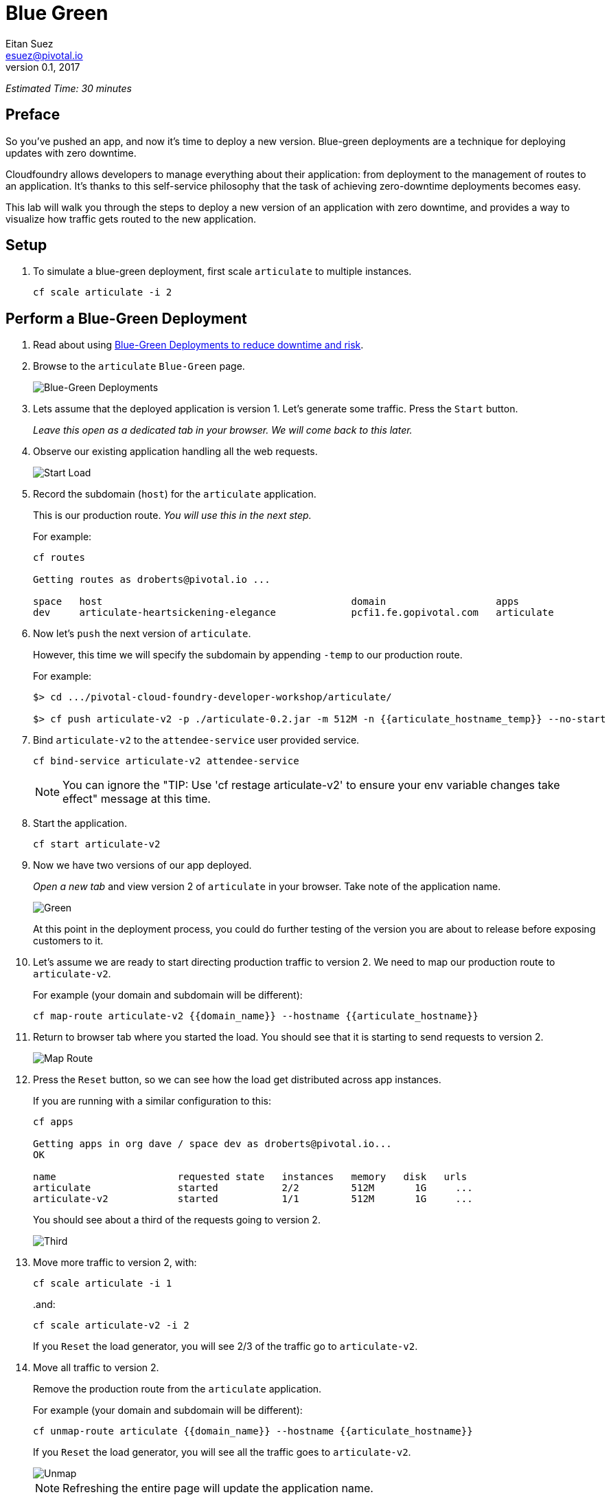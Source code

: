 = Blue Green
Eitan Suez <esuez@pivotal.io>
v0.1, 2017
:domain_name: {{domain_name}}
:articulate_hostname: {{articulate_hostname}}
:articulate_hostname_temp: {{articulate_hostname_temp}}


_Estimated Time: 30 minutes_

== Preface

So you've pushed an app, and now it's time to deploy a new version.  Blue-green deployments are a technique for deploying updates with zero downtime.

Cloudfoundry allows developers to manage everything about their application: from deployment to the management of routes to an application.  It's thanks to this self-service philosophy that the task of achieving zero-downtime deployments becomes easy.

This lab will walk you through the steps to deploy a new version of an application with zero downtime, and provides a way to visualize how traffic gets routed to the new application.


== Setup

. To simulate a blue-green deployment, first scale `articulate` to multiple instances.
+
[source.terminal]
----
cf scale articulate -i 2
----

== Perform a Blue-Green Deployment

. Read about using https://docs.pivotal.io/pivotalcf/devguide/deploy-apps/blue-green.html[Blue-Green Deployments to reduce downtime and risk^].

. Browse to the `articulate` `Blue-Green` page.
+
[.thumb]
image::blue_green.png[Blue-Green Deployments]

. Lets assume that the deployed application is version 1.  Let's generate some traffic.  Press the `Start` button.
+
_Leave this open as a dedicated tab in your browser.  We will come back to this later._

. Observe our existing application handling all the web requests.
+
[.thumb]
image::start.png[Start Load]

. Record the subdomain (`host`) for the `articulate` application.
+
This is our production route.  _You will use this in the next step._
+
For example:
+
[source.terminal]
----
cf routes

Getting routes as droberts@pivotal.io ...

space   host                                           domain                   apps
dev     articulate-heartsickening-elegance             pcfi1.fe.gopivotal.com   articulate
----

. Now let's `push` the next version of `articulate`.
+
However, this time we will specify the subdomain by appending `-temp` to our production route.
+
For example:
+
[source.terminal]
----
$> cd .../pivotal-cloud-foundry-developer-workshop/articulate/

$> cf push articulate-v2 -p ./articulate-0.2.jar -m 512M -n {{articulate_hostname_temp}} --no-start
----

. Bind `articulate-v2` to the `attendee-service` user provided service.
+
[source.terminal]
----
cf bind-service articulate-v2 attendee-service
----
+
NOTE: You can ignore the "TIP: Use 'cf restage articulate-v2' to ensure your env variable changes take effect" message at this time.

. Start the application.
+
[source.terminal]
----
cf start articulate-v2
----

. Now we have two versions of our app deployed.
+
_Open a new tab_ and view version 2 of `articulate` in your browser.  Take note of the application name.
+
[.thumb]
image::green.png[Green]
+
At this point in the deployment process, you could do further testing of the version you are about to release before exposing customers to it.

. Let's assume we are ready to start directing production traffic to version 2.  We need to map our production route to `articulate-v2`.
+
For example (your domain and subdomain will be different):
+
[source.terminal]
----
cf map-route articulate-v2 {{domain_name}} --hostname {{articulate_hostname}}
----

. Return to browser tab where you started the load.  You should see that it is starting to send requests to version 2.
+
[.thumb]
image::map_route.png[Map Route]

. Press the `Reset` button, so we can see how the load get distributed across app instances.
+
If you are running with a similar configuration to this:
+
[source.terminal]
----
cf apps

Getting apps in org dave / space dev as droberts@pivotal.io...
OK

name                     requested state   instances   memory   disk   urls
articulate               started           2/2         512M       1G     ...
articulate-v2            started           1/1         512M       1G     ...
----
+
You should see about a third of the requests going to version 2.
+
[.thumb]
image::third.png[Third]

. Move more traffic to version 2, with:
+
[source.terminal]
----
cf scale articulate -i 1
----
+
..and:
+
[source.terminal]
----
cf scale articulate-v2 -i 2
----
+
If you `Reset` the load generator, you will see 2/3 of the traffic go to `articulate-v2`.

. Move all traffic to version 2.
+
Remove the production route from the `articulate` application.
+
For example (your domain and subdomain will be different):
+
[source.terminal]
----
cf unmap-route articulate {{domain_name}} --hostname {{articulate_hostname}}
----
+
If you `Reset` the load generator, you will see all the traffic goes to `articulate-v2`.
+
[.thumb]
image::unmap.png[Unmap]
+
NOTE: Refreshing the entire page will update the application name.

. Remove the temp route from the `articulate-v2` application.
+
For example (your domain and subdomain will be different):
+
[source.terminal]
----
cf unmap-route articulate-v2 {{domain_name}} --hostname {{articulate_hostname}}
----

**Congratulations!** You performed a blue-green deployment.

=== Questions

* How would a rollback situation be handled using a blue-green deployment?
* What other design implications does running at least two versions at the same time have on your applications?
* Do you do blue-green deployments today?  How is this different?

== Cleanup

Let's reset our environment.

. Delete the `articulate` application.
+
[source.terminal]
----
cf delete articulate
----

. Rename `articulate-v2` to `articulate`.
+
[source.terminal]
----
cf rename articulate-v2 articulate
----

. Restart `articulate`.
+
[source.terminal]
----
cf restart articulate
----

. Scale down.
+
[source.terminal]
----
cf scale articulate -i 1
----

== Explore Blue-Green Deployment Plugin

Now that we understand the mechanism by which we can perform blue-green deployments, let's explore one of the cf cli plugins that automate some aspects of this deployment process.

=== Setup

. Visit https://plugins.cloudfoundry.org/[^]

. Locate the _blue-green-deploy_ plugin and follow instructions to install the plugin

. Explore the project's github repository README to learn how to use the plugin


=== Experiment

Let's start again with deploying articulate in a blue-green fashion, but this time using the plugin:

. Make sure you have a simple manifest file defined for your articulate application.  Here's an example:
+
.manifest.yml
[source,yaml]
----
---
applications:
- name: articulate
  path: target/articulate-0.0.2-SNAPSHOT.jar
  memory: 768M
  random-route: true
  services:
  - attendee-service
----

. Instead of using the `push` command, deploy articulate using the blue-green-deploy command:
+
[source.terminal]
----
cf blue-green-deploy articulate
----

Observe what this command does:

. it deploys articulate using a different application name and host name:  `articulate-new`

Once the new version of the app is running..

. the public route for the application is mapped to the new app
. the previously deployed application is renamed using the '-old' suffix
. the '-new' suffix is now dropped from the new application
. the public route is unmapped from the old version of the application

All this is accomplished via the invocation of a single command!

We can take this a step further:  by passing a smoke-test script to the `blue-green-deploy` command, the plugin will run the smoke tests and proceed to upgrade the application only on the condition that the smoke tests passed (returned with an exit code of 0). The plugin passes the fully-qualified domain name of the newly-deployed application as an argument to the smoke-test.

Here's an updated blue-green deployment command that uses a simple health-check test for articulate:

[source.terminal]
----
cf blue-green-deploy articulate --smoke-test ./test-health.sh
----

See the https://github.com/eitansuez/articulate[articulate project source code on github^] for the complete details.

**Congratulations!** You have completed this lab.
